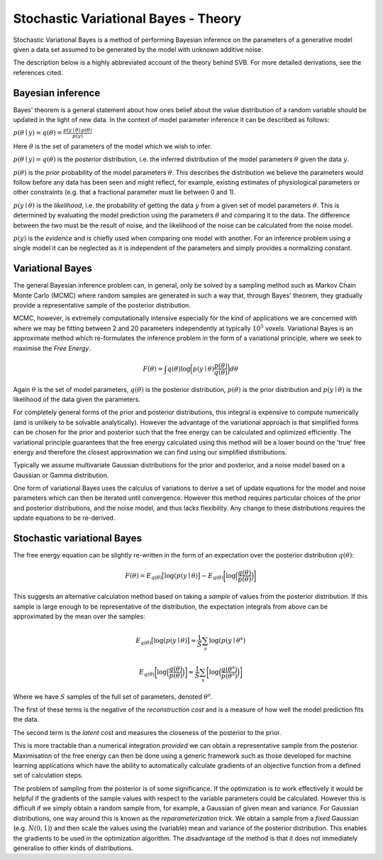 Stochastic Variational Bayes - Theory
=====================================

Stochastic Variational Bayes is a method of performing Bayesian inference on the parameters
of a generative model given a data set assumed to be generated by the model with 
unknown additive noise.

The description below is a highly abbreviated account of the theory behind SVB.
For more detailed derivations, see the references cited.

Bayesian inference
------------------

Bayes' theorem is a general statement about how ones belief about the value distribution
of a random variable should be updated in the light of new data. In the context of
model parameter inference it can be described as follows:

:math:`p(\theta \mid y) = q(\theta) = \frac{p(y \mid \theta) \, p(\theta)}{p(y)}`

Here :math:`\theta` is the set of parameters of the model which we wish to infer.

:math:`p(\theta \mid y) = q(\theta)` is the *posterior* distribution, i.e. the inferred 
distribution of the model parameters :math:`\theta` given the data :math:`y`.

:math:`p(\theta)` is the *prior* probability of the model parameters :math:`\theta`. This describes the
distribution we believe the parameters would follow before any data has been seen
and might reflect, for example, existing estimates of physiological parameters or other
constraints (e.g. that a fractional parameter must lie between 0 and 1).

:math:`p(y \mid \theta)` is the *likelihood*, i.e. the probability of getting the data :math:`y`
from a given set of model parameters :math:`\theta`. This is determined by evaluating the model
prediction using the parameters :math:`\theta` and comparing it to the data. The difference between
the two must be the result of noise, and the likelihood of the noise can be calculated
from the noise model.

:math:`p(y)` is the *evidence* and is chiefly used when comparing one model with another.
For an inference problem using a single model it can be neglected as it is independent
of the parameters and simply provides a normalizing constant.

Variational Bayes
-----------------

The general Bayesian inference problem can, in general, only be solved by a sampling
method such as Markov Chain Monte Carlo (MCMC) where random samples are generated in
such a way that, through Bayes' theorem, they gradually provide a representative 
sample of the posterior distribution.

MCMC, however, is extremely computationally intensive especially for the kind of 
applications we are concerned with where we may be fitting between 2 and 20 parameters
independently at typically :math:`10^5` voxels. Variational Bayes is an approximate
method which re-formulates the inference problem in the form of a variational
principle, where we seek to maximise the *Free Energy*.

.. math::

    F(\theta) = \int q(\theta)\log \bigg( p(y \mid \theta)\frac{p(\theta)}{q(\theta)} \bigg) d\theta
    
Again :math:`\theta` is the set of model parameters, :math:`q(\theta)` is the posterior
distribution, :math:`p(\theta)` is the prior distribution and :math:`p(y \mid \theta)`
is the likelihood of the data given the parameters.

For completely general forms of the prior and posterior distributions, this integral
is expensive to compute numerically (and is unlikely to be solvable analytically).
However the advantage of the variational approach is that simplified forms can be chosen for the
prior and posterior such that the free energy can be calculated and optimized 
efficiently. The variational principle guarantees that the free energy calculated
using this method will be a lower bound on the 'true' free energy and therefore the
closest approximation we can find using our simplified distributions.

Typically we assume multivariate Gaussian 
distributions for the prior and posterior, and a noise model based on a Gaussian or
Gamma distribution.

One form of variational Bayes uses the calculus of variations to derive a set of
update equations for the model and noise parameters which can then be iterated 
until convergence. However this method requires particular choices of the prior
and posterior distributions, and the noise model, and thus lacks flexibility.
Any change to these distributions requires the update equations to be 
re-derived.

Stochastic variational Bayes
----------------------------

The free energy equation can be slightly re-written in the form of an expectation over the
posterior distribution :math:`q(\theta)`:

.. math::

    F(\theta) = E_{q(\theta)} \big[ \log(p(y \mid \theta) \big] - E_{q(\theta)} \bigg[ \log \Big( \frac{q(\theta)}{p(\theta)} \Big) \bigg]

This suggests an alternative calculation method based on taking a *sample* of
values from the posterior distribution. If this sample is large enough to be 
representative of the distribution, the expectation integrals from above can be approximated
by the mean over the samples:

.. math::

    E_{q(\theta)} \big[ \log(p(y \mid \theta) \big] \approx \frac{1}{S} \sum_s \log(p(y \mid \theta^s)

    E_{q(\theta)} \bigg[ \log \Big( \frac{q(\theta)}{p(\theta)} \Big) \bigg] \approx \frac{1}{S} \sum_s \bigg[ \log \Big( \frac{q(\theta^s)}{p(\theta^s)} \Big) \bigg]

Where we have :math:`S` samples of the full set of parameters, denoted :math:`\theta^s`.

The first of these terms is the negative of the *reconstruction cost* and is a measure of
how well the model prediction fits the data.

The second term is the *latent cost* and measures the closeness of the posterior
to the prior.

This is more tractable than a numerical integration *provided* we can obtain
a representative sample from the posterior. Maximisation of the free energy
can then be done using a generic framework such as those developed for machine
learning applications which have the ability to automatically calculate gradients
of an objective function from a defined set of calculation steps.

The problem of sampling from the posterior is of some significance. If the 
optimization is to work effectively it would be helpful if the gradients
of the sample values with respect to the variable parameters could be 
calculated. However this is difficult if we simply obtain a random 
sample from, for example, a Gaussian of given mean and variance. For 
Gaussian distributions, one way around this is known as the *reparameterization 
trick*. We obtain a sample from a *fixed* Gaussian (e.g. :math:`N(0, 1)`) and
then scale the values using the (variable) mean and variance of the posterior
distribution. This enables the gradients to be used in the optimization 
algorithm. The disadvantage of the method is that it does not immediately
generalise to other kinds of distributions.
